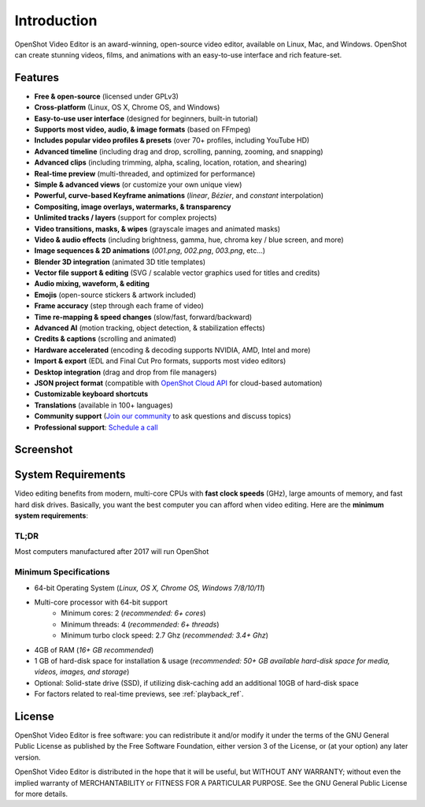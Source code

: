 .. Copyright (c) 2008-2020 OpenShot Studios, LLC
 (http://www.openshotstudios.com). This file is part of
 OpenShot Video Editor (http://www.openshot.org), an open-source project
 dedicated to delivering high quality video editing and animation solutions
 to the world.

.. OpenShot Video Editor is free software: you can redistribute it and/or modify
 it under the terms of the GNU General Public License as published by
 the Free Software Foundation, either version 3 of the License, or
 (at your option) any later version.

.. OpenShot Video Editor is distributed in the hope that it will be useful,
 but WITHOUT ANY WARRANTY; without even the implied warranty of
 MERCHANTABILITY or FITNESS FOR A PARTICULAR PURPOSE.  See the
 GNU General Public License for more details.

.. You should have received a copy of the GNU General Public License
 along with OpenShot Library.  If not, see <http://www.gnu.org/licenses/>.

Introduction
============

OpenShot Video Editor is an award-winning, open-source video editor, available on
Linux, Mac, and Windows. OpenShot can create stunning videos, films, and animations with an
easy-to-use interface and rich feature-set.

.. image:: images/openshot-banner.jpg

Features
--------
- **Free & open-source** (licensed under GPLv3)
- **Cross-platform** (Linux, OS X, Chrome OS, and Windows)
- **Easy-to-use user interface** (designed for beginners, built-in tutorial)
- **Supports most video, audio, & image formats** (based on FFmpeg)
- **Includes popular video profiles & presets** (over 70+ profiles, including YouTube HD)
- **Advanced timeline** (including drag and drop, scrolling, panning, zooming, and snapping)
- **Advanced clips** (including trimming, alpha, scaling, location, rotation, and shearing)
- **Real-time preview** (multi-threaded, and optimized for performance)
- **Simple & advanced views** (or customize your own unique view)
- **Powerful, curve-based Keyframe animations** (`linear`, `Bézier`, and `constant` interpolation)
- **Compositing, image overlays, watermarks, & transparency**
- **Unlimited tracks / layers** (support for complex projects)
- **Video transitions, masks, & wipes** (grayscale images and animated masks)
- **Video & audio effects** (including brightness, gamma, hue, chroma key / blue screen, and more)
- **Image sequences & 2D animations** (`001.png`, `002.png`, `003.png`, etc...)
- **Blender 3D integration** (animated 3D title templates)
- **Vector file support & editing** (SVG / scalable vector graphics used for titles and credits)
- **Audio mixing, waveform, & editing**
- **Emojis** (open-source stickers & artwork included)
- **Frame accuracy** (step through each frame of video)
- **Time re-mapping & speed changes** (slow/fast, forward/backward)
- **Advanced AI** (motion tracking, object detection, & stabilization effects)
- **Credits & captions** (scrolling and animated)
- **Hardware accelerated** (encoding & decoding supports NVIDIA, AMD, Intel and more)
- **Import & export** (EDL and Final Cut Pro formats, supports most video editors)
- **Desktop integration** (drag and drop from file managers)
- **JSON project format** (compatible with `OpenShot Cloud API <https://www.openshot.org/cloud-api/>`_ for cloud-based automation)
- **Customizable keyboard shortcuts**
- **Translations** (available in 100+ languages)
- **Community support** (`Join our community <https://openshot.org/forum/>`_ to ask questions and discuss topics)
- **Professional support**: `Schedule a call <https://calendly.com/openshot-support/desktop>`_

Screenshot
----------
.. image:: images/ui-example.jpg

.. _min_system_req_ref:

System Requirements
-------------------
Video editing benefits from modern, multi-core CPUs with **fast clock speeds** (GHz), large amounts of memory,
and fast hard disk drives. Basically, you want the best computer you can afford when video editing. Here are the
**minimum system requirements**:

TL;DR
^^^^^
Most computers manufactured after 2017 will run OpenShot

Minimum Specifications
^^^^^^^^^^^^^^^^^^^^^^
- 64-bit Operating System (*Linux, OS X, Chrome OS, Windows 7/8/10/11*)
- Multi-core processor with 64-bit support
    - Minimum cores: 2 (*recommended: 6+ cores*)
    - Minimum threads: 4 (*recommended: 6+ threads*)
    - Minimum turbo clock speed: 2.7 Ghz (*recommended: 3.4+ Ghz*)
- 4GB of RAM (*16+ GB recommended*)
- 1 GB of hard-disk space for installation & usage (*recommended: 50+ GB available hard-disk space for media, videos, images, and storage*)
- Optional: Solid-state drive (SSD), if utilizing disk-caching add an additional 10GB of hard-disk space
- For factors related to real-time previews, see :ref:`playback_ref`.

License
-------
OpenShot Video Editor is free software: you can redistribute it and/or modify
it under the terms of the GNU General Public License as published by
the Free Software Foundation, either version 3 of the License, or
(at your option) any later version.

OpenShot Video Editor is distributed in the hope that it will be useful,
but WITHOUT ANY WARRANTY; without even the implied warranty of
MERCHANTABILITY or FITNESS FOR A PARTICULAR PURPOSE.  See the
GNU General Public License for more details.
